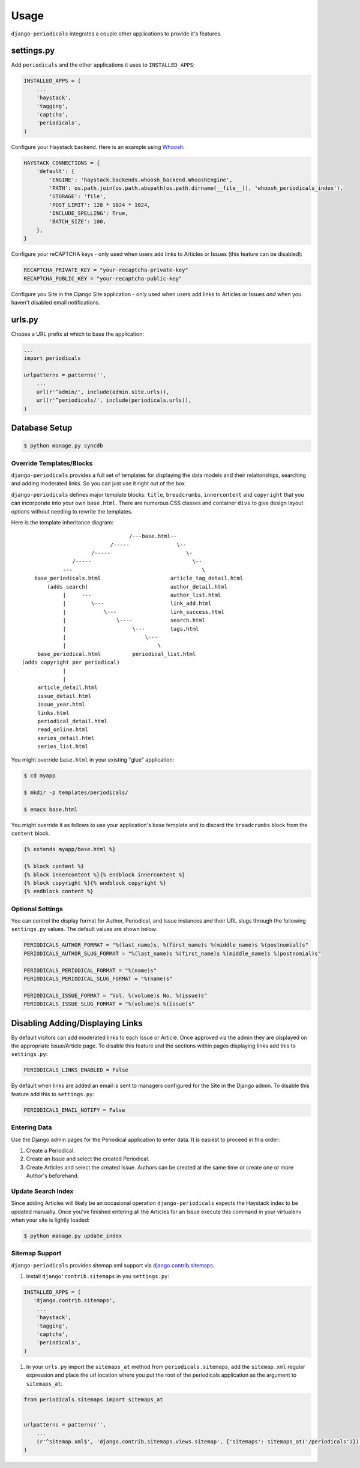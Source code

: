 ========
Usage
========

``django-periodicals`` integrates a couple other applications to provide it's features.


settings.py
+++++++++++

Add ``periodicals`` and the other applications it uses to ``INSTALLED_APPS``:

.. code-block :: python

    INSTALLED_APPS = (
        ...
        'haystack',
        'tagging',
        'captcha',
        'periodicals',
    )

Configure your Haystack backend. Here is an example using `Whoosh <https://bitbucket.org/mchaput/whoosh/wiki/Home>`_:

.. code-block :: python

    HAYSTACK_CONNECTIONS = {
        'default': {
            'ENGINE': 'haystack.backends.whoosh_backend.WhooshEngine',
            'PATH': os.path.join(os.path.abspath(os.path.dirname(__file__)), 'whoosh_periodicals_index'),
            'STORAGE': 'file',
            'POST_LIMIT': 128 * 1024 * 1024,
            'INCLUDE_SPELLING': True,
            'BATCH_SIZE': 100,
        },
    }

Configure your reCAPTCHA keys - only used when users add links to Articles or Issues (this feature can be disabled):

.. code-block :: python

    RECAPTCHA_PRIVATE_KEY = "your-recaptcha-private-key"
    RECAPTCHA_PUBLIC_KEY = "your-recaptcha-public-key"

Configure you Site in the Django Site application - only used when users add links to Articles or Issues *and* when you haven't disabled email notifications.


urls.py
+++++++

Choose a URL prefix at which to base the application:

.. code-block :: python

    ...
    import periodicals

    urlpatterns = patterns('',
        ...
        url(r'^admin/', include(admin.site.urls)),
        url(r'^periodicals/', include(periodicals.urls)),
    )

Database Setup
++++++++++++++

.. code-block :: bash

     $ python manage.py syncdb


Override Templates/Blocks
=========================

``django-periodicals`` provides a full set of templates for displaying the data models and their relationships, searching and adding moderated links. So you can just use it right out of the box.

``django-periodicals`` defines major template blocks: ``title``, ``breadcrumbs``, ``innercontent`` and ``copyright`` that you can incorporate into your own ``base.html``. There are numerous CSS classes and container ``divs`` to give design layout options without needing to rewrite the templates.

Here is the template inheritance diagram::

                                    /---base.html--
                              /-----               \--
                        /-----                        \-
                  /-----                                \--
               ---                                         \
      base_periodicals.html                      article_tag_detail.html
          (adds search)                          author_detail.html
               |     ---                         author_list.html
               |        \---                     link_add.html
               |            \---                 link_success.html
               |                \----            search.html
               |                     \---        tags.html
               |                         \---
               |                             \
       base_periodical.html          periodical_list.html
  (adds copyright per periodical)
               |
               |
       article_detail.html
       issue_detail.html
       issue_year.html
       links.html
       periodical_detail.html
       read_online.html
       series_detail.html
       series_list.html

You might override ``base.html`` in your existing "glue" application:

.. code-block :: bash

   $ cd myapp

   $ mkdir -p templates/periodicals/

   $ emacs base.html

You might override it as follows to use your application's base template and to discard the ``breadcrumbs`` block from the ``content`` block.

.. code-block :: html

   {% extends myapp/base.html %}

   {% block content %}
   {% block innercontent %}{% endblock innercontent %}
   {% block copyright %}{% endblock copyright %}
   {% endblock content %}


Optional Settings
=================

You can control the display format for Author, Periodical, and Issue instances and their URL slugs through the following ``settings.py`` values. The default values are shown below:

.. code-block :: python

    PERIODICALS_AUTHOR_FORMAT = "%(last_name)s, %(first_name)s %(middle_name)s %(postnomial)s"
    PERIODICALS_AUTHOR_SLUG_FORMAT = "%(last_name)s %(first_name)s %(middle_name)s %(postnomial)s"

    PERIODICALS_PERIODICAL_FORMAT = "%(name)s"
    PERIODICALS_PERIODICAL_SLUG_FORMAT = "%(name)s"

    PERIODICALS_ISSUE_FORMAT = "Vol. %(volume)s No. %(issue)s"
    PERIODICALS_ISSUE_SLUG_FORMAT = "%(volume)s %(issue)s"


Disabling Adding/Displaying Links
+++++++++++++++++++++++++++++++++

By default visitors can add moderated links to each Issue or Article. Once approved via the admin they are displayed on the appropriate Issue/Article page. To disable this feature and the sections within pages displaying links add this to ``settings.py``:

.. code-block :: python

   PERIODICALS_LINKS_ENABLED = False

By default when links are added an email is sent to managers configured for the Site in the Django admin. To disable this feature add this to ``settings.py``:

.. code-block :: python

   PERIODICALS_EMAIL_NOTIFY = False

Entering Data
=============

Use the Django admin pages for the Periodical application to enter data. It is easiest to proceed in this order:

#. Create a Periodical.

#. Create an Issue and select the created Periodical.

#. Create Articles and select the created Issue. Authors can be created at the same time or create one or more Author's beforehand.

Update Search Index
===================

Since adding Articles will likely be an occasional operation ``django-periodicals`` expects the Haystack index to be updated manually. Once you've finished entering all the Articles for an Issue execute this command in your virtualenv when your site is lightly loaded:

.. code-block :: bash

  $ python manage.py update_index


Sitemap Support
===============

``django-periodicals`` provides sitemap.xml support via `django.contrib.sitemaps <https://docs.djangoproject.com/en/dev/ref/contrib/sitemaps/>`_.

#. Install ``django'contrib.sitemaps`` in you ``settings.py``:

.. code-block :: python

    INSTALLED_APPS = (
       'django.contrib.sitemaps',
        ...
        'haystack',
        'tagging',
        'captcha',
        'periodicals',
    )

#. In your ``urls.py`` import the ``sitemaps_at`` method from ``periodicals.sitemaps``, add the ``sitemap.xml`` regular expression and place the url location where you put the root of the periodicals application as the argument to ``sitemaps_at``:

.. code-block :: python

  from periodicals.sitemaps import sitemaps_at


  urlpatterns = patterns('',
      ...
      (r'^sitemap.xml$', 'django.contrib.sitemaps.views.sitemap', {'sitemaps': sitemaps_at('/periodicals')}),
  )
